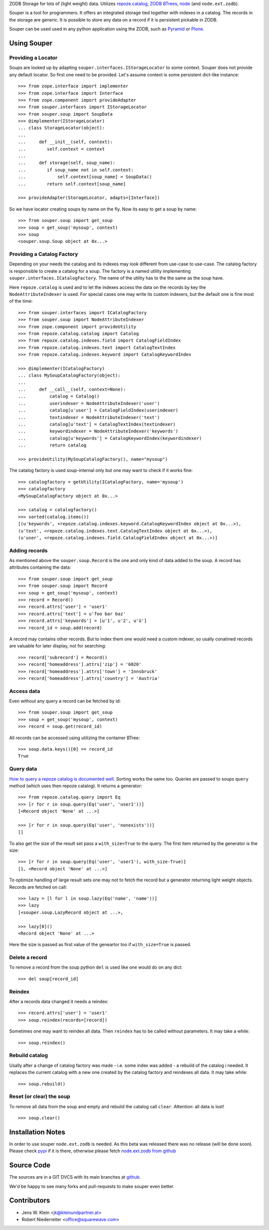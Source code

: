 ZODB Storage for lots of (light weight) data. Utilizes
`repoze.catalog <http://pypi.python.org/pypi/repoze.catalog>`_,
`ZODB BTrees <http://www.zodb.org/documentation/guide/modules.html#btrees-package>`_,
`node <http://pypi.python.org/pypi/node>`_ (and ``node.ext.zodb``).

Souper is a tool for programmers. It offers an integrated storage tied together
with indexes in a catalog. The records in the storage are generic. It is
possible to store any data on a record if it is persistent pickable in ZODB.

Souper can be used used in any python application using the ZODB, such as
`Pyramid <http://docs.pylonsproject.org/en/latest/docs/pyramid.html>`_ or
`Plone <http://plone.org>`_.


Using Souper
============

Providing a Locator
-------------------

Soups are looked up by adapting ``souper.interfaces.IStorageLocator`` to
some context. Souper does not provide any default locator. So first one need
to be provided. Let's assume context is some persistent dict-like instance::

    >>> from zope.interface import implementer
    >>> from zope.interface import Interface
    >>> from zope.component import provideAdapter 
    >>> from souper.interfaces import IStorageLocator    
    >>> from souper.soup import SoupData
    >>> @implementer(IStorageLocator)
    ... class StorageLocator(object):
    ...     
    ...     def __init__(self, context):
    ...        self.context = context
    ...
    ...     def storage(self, soup_name):
    ...        if soup_name not in self.context:
    ...            self.context[soup_name] = SoupData()
    ...        return self.context[soup_name]

    >>> provideAdapter(StorageLocator, adapts=[Interface])
 
So we have locator creating soups by name on the fly. Now its easy to get a soup
by name::

    >>> from souper.soup import get_soup
    >>> soup = get_soup('mysoup', context)
    >>> soup
    <souper.soup.Soup object at 0x...>
    
Providing a Catalog Factory
---------------------------

Depending on your needs the catalog and its indexes may look different from
use-case to use-case. The catalog factory is responsible to create a catalog
for a soup. The factory is a named utility implementing ``souper.interfaces.ICatalogFactory``.
The name of the utility has to the the same as the soup have.

Here ``repoze.catalog`` is used and to let the indexes access the data on the
records by key the ``NodeAttributeIndexer`` is used. For special cases one may
write its custom indexers, but the default one is fine most of the time:: 

    >>> from souper.interfaces import ICatalogFactory
    >>> from souper.soup import NodeAttributeIndexer
    >>> from zope.component import provideUtility
    >>> from repoze.catalog.catalog import Catalog
    >>> from repoze.catalog.indexes.field import CatalogFieldIndex    
    >>> from repoze.catalog.indexes.text import CatalogTextIndex
    >>> from repoze.catalog.indexes.keyword import CatalogKeywordIndex
    
    >>> @implementer(ICatalogFactory)
    ... class MySoupCatalogFactory(object):
    ...
    ...     def __call__(self, context=None):
    ...         catalog = Catalog()
    ...         userindexer = NodeAttributeIndexer('user')
    ...         catalog[u'user'] = CatalogFieldIndex(userindexer)
    ...         textindexer = NodeAttributeIndexer('text')
    ...         catalog[u'text'] = CatalogTextIndex(textindexer)
    ...         keywordindexer = NodeAttributeIndexer('keywords')
    ...         catalog[u'keywords'] = CatalogKeywordIndex(keywordindexer)
    ...         return catalog
    
    >>> provideUtility(MySoupCatalogFactory(), name="mysoup")
 
The catalog factory is used soup-internal only but one may want to check if it
works fine:: 

    >>> catalogfactory = getUtility(ICatalogFactory, name='mysoup')
    >>> catalogfactory
    <MySoupCatalogFactory object at 0x...>

    >>> catalog = catalogfactory()
    >>> sorted(catalog.items())
    [(u'keywords', <repoze.catalog.indexes.keyword.CatalogKeywordIndex object at 0x...>), 
    (u'text', <repoze.catalog.indexes.text.CatalogTextIndex object at 0x...>), 
    (u'user', <repoze.catalog.indexes.field.CatalogFieldIndex object at 0x...>)]
        

Adding records
--------------

As mentioned above the ``souper.soup.Record`` is the one and only kind of data
added to the soup. A record has attributes containing the data::

    >>> from souper.soup import get_soup
    >>> from souper.soup import Record
    >>> soup = get_soup('mysoup', context)
    >>> record = Record()
    >>> record.attrs['user'] = 'user1'
    >>> record.attrs['text'] = u'foo bar baz'
    >>> record.attrs['keywords'] = [u'1', u'2', u'ü']
    >>> record_id = soup.add(record)

A record may contains other records. But to index them one would need a custom
indexer, so usally conatined records are valuable for later display, not for
searching:: 

    >>> record['subrecord'] = Record()
    >>> record['homeaddress'].attrs['zip'] = '6020'
    >>> record['homeaddress'].attrs['town'] = 'Innsbruck'
    >>> record['homeaddress'].attrs['country'] = 'Austria'

Access data
-----------

Even without any query a record can be fetched by id::

    >>> from souper.soup import get_soup
    >>> soup = get_soup('mysoup', context)
    >>> record = soup.get(record_id)

All records can be accessed using utilizing the container BTree::    
    
    >>> soup.data.keys()[0] == record_id
    True

Query data
----------

`How to query a repoze catalog is documented well. <http://docs.repoze.org/catalog/usage.html#searching>`_
Sorting works the same too. Queries are passed to soups ``query`` method (which
uses then repoze catalog). It returns a generator:: 

    >>> from repoze.catalog.query import Eq 
    >>> [r for r in soup.query(Eq('user', 'user1'))]
    [<Record object 'None' at ...>]

    >>> [r for r in soup.query(Eq('user', 'nonexists'))]
    []

To also get the size of the result set pass a ``with_size=True`` to the query.
The first item returned by the generator is the size::
    
    >>> [r for r in soup.query(Eq('user', 'user1'), with_size-True)]
    [1, <Record object 'None' at ...>]
    
    
To optimize handling of large result sets one may not to fetch the record but a
generator returning light weight objects. Records are fetched on call::

    >>> lazy = [l for l in soup.lazy(Eq('name', 'name'))]
    >>> lazy
    [<souper.soup.LazyRecord object at ...>, 
    
    >>> lazy[0]()
    <Record object 'None' at ...>

Here the size is passed as first value of the geneartor too if ``with_size=True``
is passed.

Delete a record
---------------

To remove a record from the soup python ``del`` is used like one would do on
any dict:: 

    >>> del soup[record_id]
    
Reindex
-------

After a records data changed it needs a reindex::

    >>> record.attrs['user'] = 'user1'
    >>> soup.reindex(records=[record])

Sometimes one may want to reindex all data. Then ``reindex`` has to be
called without parameters. It may take a while::

    >>> soup.reindex()
         
 
Rebuild catalog
---------------

Usally after a change of catalog factory was made - i.e. some index was added -
a rebuild of the catalog i needed. It replaces the current catalog with a new
one created by the catalog factory and reindexes all data. It may take while::   

    >>> soup.rebuild()
     

Reset (or clear) the soup
-------------------------

To remove all data from the soup and empty and rebuild the catalog call
``clear``. Attention: all data is lost!

::

    >>> soup.clear()

Installation Notes
==================

In order to use souper ``node.ext.zodb`` is needed. As this beta was released
there was no release (will be done soon). Please check
`pypi <http://pypi.python.org>`_ if it is there, otherwise please fetch
`node.ext.zodb from github <https://github.com/bluedynamics/node.ext.zodb>`_

Source Code
===========

The sources are in a GIT DVCS with its main branches at
`github <http://github.com/bluedynamics/souper>`_.

We'd be happy to see many forks and pull-requests to make souper even better.


Contributors
============

- Jens W. Klein <jk@kleinundpartner.at>
- Robert Niederreiter <office@squarewave.com>

